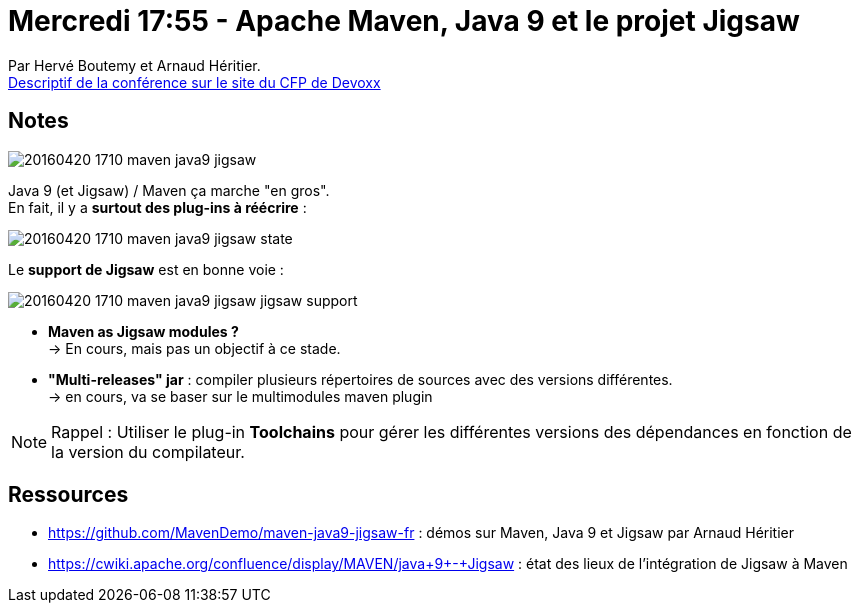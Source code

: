= Mercredi 17:55 - Apache Maven, Java 9 et le projet Jigsaw
:lb: pass:[<br> +]
:imagesdir: images
:icons: font
:source-highlighter: highlightjs

Par Hervé Boutemy et Arnaud Héritier. +
http://cfp.devoxx.fr/2016/talk/MKN-4721/Apache_Maven,_Java_9_et_le_projet_Jigsaw.html[Descriptif de la conférence sur le site du CFP de Devoxx]

ifdef::env-github[]
https://www.youtube.com/watch?v=6Aqka-QtzxY[vidéo de la présentation sur YouTube]
endif::[]
ifdef::env-browser[]
video::6Aqka-QtzxY[youtube, width=640, height=480]
endif::[]

== Notes

image::20160420-1710_maven-java9-jigsaw.jpg[]

Java 9 (et Jigsaw) / Maven ça marche "en gros". +
En fait, il y a *surtout des plug-ins à réécrire* :

image::20160420-1710_maven-java9-jigsaw_state.jpg[]

Le *support de Jigsaw* est en bonne voie :

image::20160420-1710_maven-java9-jigsaw_jigsaw-support.jpg[]

* *Maven as Jigsaw modules ?* +
  -> En cours, mais pas un objectif à ce stade. 
* *"Multi-releases" jar* : compiler plusieurs répertoires de sources avec des versions différentes. +
  -> en cours, va se baser sur le multimodules maven plugin

[NOTE]
====
Rappel : Utiliser le plug-in *Toolchains* pour gérer les différentes versions des dépendances en fonction de la version du compilateur.
====

== Ressources

* https://github.com/MavenDemo/maven-java9-jigsaw-fr : démos sur Maven, Java 9 et Jigsaw par Arnaud Héritier
* https://cwiki.apache.org/confluence/display/MAVEN/java+9+-+Jigsaw : état des lieux de l'intégration de Jigsaw à Maven